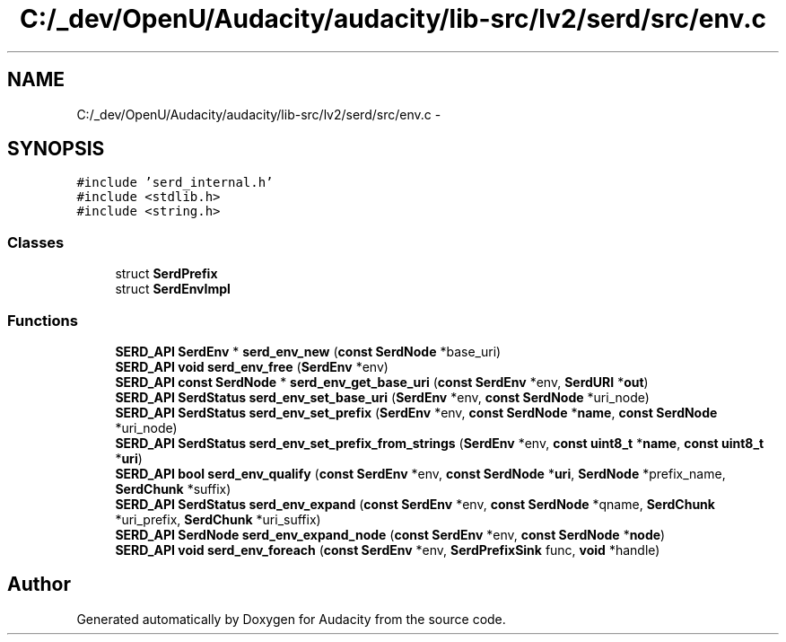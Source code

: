 .TH "C:/_dev/OpenU/Audacity/audacity/lib-src/lv2/serd/src/env.c" 3 "Thu Apr 28 2016" "Audacity" \" -*- nroff -*-
.ad l
.nh
.SH NAME
C:/_dev/OpenU/Audacity/audacity/lib-src/lv2/serd/src/env.c \- 
.SH SYNOPSIS
.br
.PP
\fC#include 'serd_internal\&.h'\fP
.br
\fC#include <stdlib\&.h>\fP
.br
\fC#include <string\&.h>\fP
.br

.SS "Classes"

.in +1c
.ti -1c
.RI "struct \fBSerdPrefix\fP"
.br
.ti -1c
.RI "struct \fBSerdEnvImpl\fP"
.br
.in -1c
.SS "Functions"

.in +1c
.ti -1c
.RI "\fBSERD_API\fP \fBSerdEnv\fP * \fBserd_env_new\fP (\fBconst\fP \fBSerdNode\fP *base_uri)"
.br
.ti -1c
.RI "\fBSERD_API\fP \fBvoid\fP \fBserd_env_free\fP (\fBSerdEnv\fP *env)"
.br
.ti -1c
.RI "\fBSERD_API\fP \fBconst\fP \fBSerdNode\fP * \fBserd_env_get_base_uri\fP (\fBconst\fP \fBSerdEnv\fP *env, \fBSerdURI\fP *\fBout\fP)"
.br
.ti -1c
.RI "\fBSERD_API\fP \fBSerdStatus\fP \fBserd_env_set_base_uri\fP (\fBSerdEnv\fP *env, \fBconst\fP \fBSerdNode\fP *uri_node)"
.br
.ti -1c
.RI "\fBSERD_API\fP \fBSerdStatus\fP \fBserd_env_set_prefix\fP (\fBSerdEnv\fP *env, \fBconst\fP \fBSerdNode\fP *\fBname\fP, \fBconst\fP \fBSerdNode\fP *uri_node)"
.br
.ti -1c
.RI "\fBSERD_API\fP \fBSerdStatus\fP \fBserd_env_set_prefix_from_strings\fP (\fBSerdEnv\fP *env, \fBconst\fP \fBuint8_t\fP *\fBname\fP, \fBconst\fP \fBuint8_t\fP *\fBuri\fP)"
.br
.ti -1c
.RI "\fBSERD_API\fP \fBbool\fP \fBserd_env_qualify\fP (\fBconst\fP \fBSerdEnv\fP *env, \fBconst\fP \fBSerdNode\fP *\fBuri\fP, \fBSerdNode\fP *prefix_name, \fBSerdChunk\fP *suffix)"
.br
.ti -1c
.RI "\fBSERD_API\fP \fBSerdStatus\fP \fBserd_env_expand\fP (\fBconst\fP \fBSerdEnv\fP *env, \fBconst\fP \fBSerdNode\fP *qname, \fBSerdChunk\fP *uri_prefix, \fBSerdChunk\fP *uri_suffix)"
.br
.ti -1c
.RI "\fBSERD_API\fP \fBSerdNode\fP \fBserd_env_expand_node\fP (\fBconst\fP \fBSerdEnv\fP *env, \fBconst\fP \fBSerdNode\fP *\fBnode\fP)"
.br
.ti -1c
.RI "\fBSERD_API\fP \fBvoid\fP \fBserd_env_foreach\fP (\fBconst\fP \fBSerdEnv\fP *env, \fBSerdPrefixSink\fP func, \fBvoid\fP *handle)"
.br
.in -1c
.SH "Author"
.PP 
Generated automatically by Doxygen for Audacity from the source code\&.
